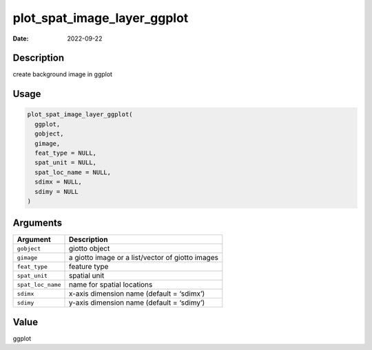 ============================
plot_spat_image_layer_ggplot
============================

:Date: 2022-09-22

Description
===========

create background image in ggplot

Usage
=====

.. code:: r

   plot_spat_image_layer_ggplot(
     ggplot,
     gobject,
     gimage,
     feat_type = NULL,
     spat_unit = NULL,
     spat_loc_name = NULL,
     sdimx = NULL,
     sdimy = NULL
   )

Arguments
=========

================= ================================================
Argument          Description
================= ================================================
``gobject``       giotto object
``gimage``        a giotto image or a list/vector of giotto images
``feat_type``     feature type
``spat_unit``     spatial unit
``spat_loc_name`` name for spatial locations
``sdimx``         x-axis dimension name (default = ‘sdimx’)
``sdimy``         y-axis dimension name (default = ‘sdimy’)
================= ================================================

Value
=====

ggplot
